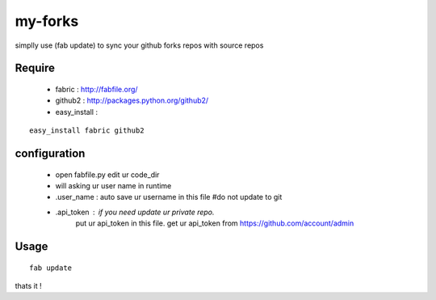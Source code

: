 my-forks
========
simplly use (fab update) to sync your github forks repos with source repos

Require
-------
    * fabric : http://fabfile.org/
    * github2 : http://packages.python.org/github2/
    * easy_install :

::

    easy_install fabric github2

configuration
-------------
    * open fabfile.py edit ur code_dir
    * will asking ur user name in runtime
    * .user_name : auto save ur username in this file #do not update to git
    * .api_token : if you need update ur private repo.
                   put ur api_token in this file.
                   get ur api_token from https://github.com/account/admin

Usage
-----

::

    fab update


thats it !

